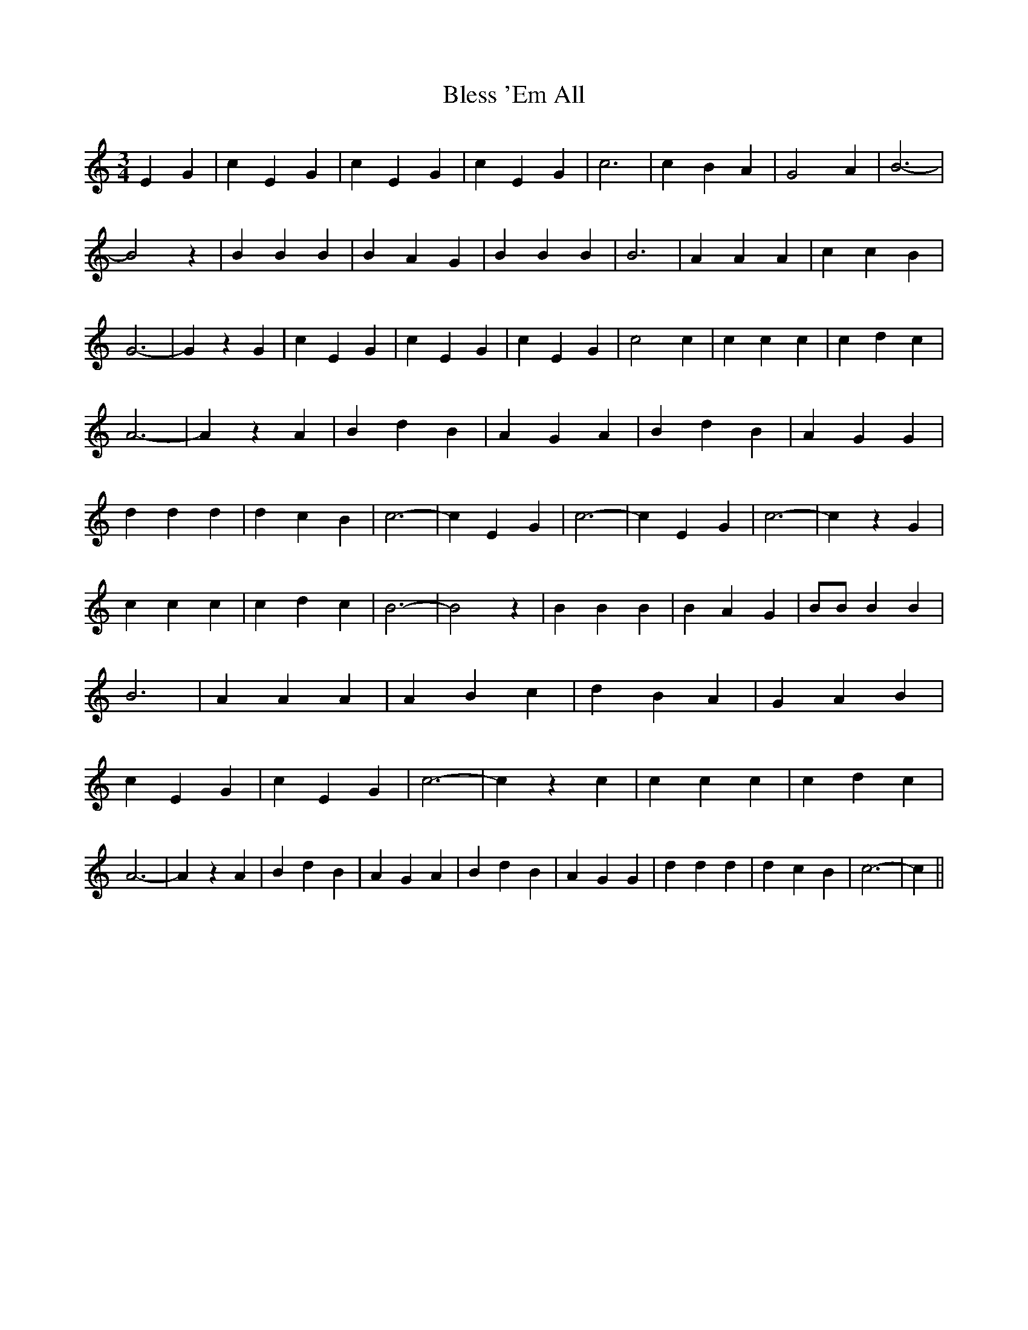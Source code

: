 % Generated more or less automatically by swtoabc by Erich Rickheit KSC
X:1
T:Bless 'Em All
M:3/4
L:1/4
K:C
 E- G| c E G| c E G| c E G| c3| c B A| G2 A| B3-| B2 z| B B B| B A G|\
 B B B| B3| A A A| c c B| G3-| G z G| c E G| c E G| c E G| c2 c| c c c|\
 c d c| A3-| A z A| B d B| A G A| B d B| A G G| d d d| d c B| c3-|\
 c E G| c3-| c E G| c3-| c z G| c c c| c d c| B3-| B2 z| B B B| B A G|\
 B/2B/2 B B| B3| A A A| A B c| d B A| G A B| c E G| c E G| c3-| c z c|\
 c c c| c d c| A3-| A z A| B d B| A G A| B d B| A G G| d d d| d c B|\
 c3-| c||

